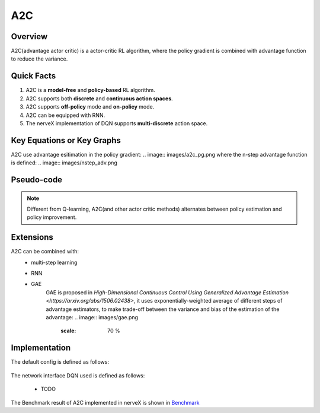 A2C
^^^^^^^

Overview
---------
A2C(advantage actor critic) is a actor-critic RL algorithm, where the policy gradient is combined with advantage function to reduce the variance.

Quick Facts
-----------
1. A2C is a **model-free** and **policy-based** RL algorithm.

2. A2C supports both **discrete** and **continuous action spaces**.

3. A2C supports **off-policy** mode and **on-policy** mode.

4. A2C can be equipped with RNN.

5. The nerveX implementation of DQN supports **multi-discrete** action space.

Key Equations or Key Graphs
-------------
A2C use advantage esitimation in the policy gradient:
.. image:: images/a2c_pg.png
where the n-step advantage function is defined:
.. image:: images/nstep_adv.png

Pseudo-code
-----------
.. image:: images/A2C.png

.. note::
   Different from Q-learning, A2C(and other actor critic methods) alternates between policy estimation and policy improvement.

Extensions
-----------
A2C can be combined with:
    - multi-step learning
    - RNN
    - GAE
        GAE is proposed in `High-Dimensional Continuous Control Using Generalized Advantage Estimation <https://arxiv.org/abs/1506.02438>`, it uses exponentially-weighted average of different steps of advantage estimators, to make trade-off between the variance and bias of the estimation of the advantage:
        .. image:: images/gae.png
           :scale: 70 %


Implementation
------------
The default config is defined as follows:

    .. autoclass:: nervex.policy.a2c.A2CPolicy

The network interface DQN used is defined as follows:

    * TODO

The Benchmark result of A2C implemented in nerveX is shown in `Benchmark <../feature/algorithm_overview.html>`_
